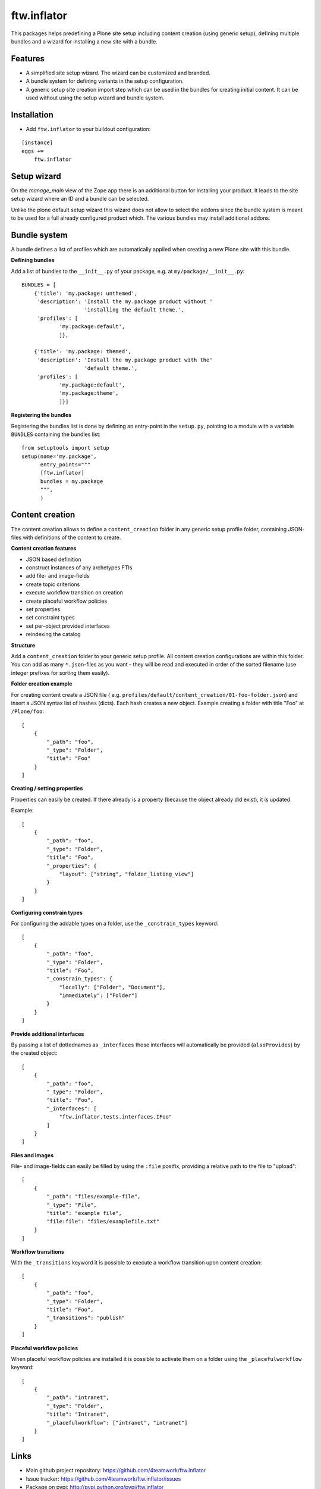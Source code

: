 ftw.inflator
============

This packages helps predefining a Plone site setup including content
creation (using generic setup), defining multiple bundles and a wizard
for installing a new site with a bundle.

Features
--------

- A simplified site setup wizard. The wizard can be customized and branded.
- A bundle system for defining variants in the setup configuration.
- A generic setup site creation import step which can be used in the bundles
  for creating initial content. It can be used without using the setup wizard
  and bundle system.


Installation
------------

- Add ``ftw.inflator`` to your buildout configuration:

::

    [instance]
    eggs +=
        ftw.inflator


Setup wizard
------------

On the `manage_main` view of the Zope app there is an additional button
for installing your product.
It leads to the site setup wizard where an ID and a bundle can be selected.

Unlike the plone default setup wizard this wizard does not allow to select
the addons since the bundle system is meant to be used for a full already
configured product which.
The various bundles may install additional addons.


Bundle system
-------------

A bundle defines a list of profiles which are automatically applied when
creating a new Plone site with this bundle.

**Defining bundles**

Add a list of bundles to the ``__init__.py`` of your package, e.g. at
``my/package/__init__.py``::


    BUNDLES = [
        {'title': 'my.package: unthemed',
         'description': 'Install the my.package product without '
                        'installing the default theme.',
         'profiles': [
                'my.package:default',
                ]},

        {'title': 'my.package: themed',
         'description': 'Install the my.package product with the'
                        'default theme.',
         'profiles': [
                'my.package:default',
                'my.package:theme',
                ]}]


**Registering the bundles**

Registering the bundles list is done by defining an entry-point in the
``setup.py``, pointing to a module with a variable ``BUNDLES`` containing
the bundles list::

    from setuptools import setup
    setup(name='my.package',
          entry_points="""
          [ftw.inflator]
          bundles = my.package
          """,
          )


Content creation
----------------

The content creation allows to define a ``content_creation`` folder in any
generic setup profile folder, containing JSON-files with definitions of the
content to create.

**Content creation features**

- JSON based definition
- construct instances of any archetypes FTIs
- add file- and image-fields
- create topic criterions
- execute workflow transition on creation
- create placeful workflow policies
- set properties
- set constraint types
- set per-object provided interfaces
- reindexing the catalog

**Structure**

Add a ``content_creation`` folder to your generic setup profile. All content
creation configurations are within this folder.
You can add as many ``*.json``-files as you want - they will be read
and executed in order of the sorted filename
(use integer prefixes for sorting them easily).

**Folder creation example**

For creating content create a JSON file (
e.g. ``profiles/default/content_creation/01-foo-folder.json``) and insert a
JSON syntax list of hashes (dicts).
Each hash creates a new object.
Example creating a folder with title "Foo" at ``/Plone/foo``::

    [
        {
            "_path": "foo",
            "_type": "Folder",
            "title": "Foo"
        }
    ]


**Creating / setting properties**

Properties can easily be created.
If there already is a property (because the object already did exist), it is
updated.

Example::

    [
        {
            "_path": "foo",
            "_type": "Folder",
            "title": "Foo",
            "_properties": {
                "layout": ["string", "folder_listing_view"]
            }
        }
    ]


**Configuring constrain types**

For configuring the addable types on a folder, use the ``_constrain_types``
keyword::

    [
        {
            "_path": "foo",
            "_type": "Folder",
            "title": "Foo",
            "_constrain_types": {
                "locally": ["Folder", "Document"],
                "immediately": ["Folder"]
            }
        }
    ]



**Provide additional interfaces**

By passing a list of dottednames as ``_interfaces`` those interfaces will
automatically be provided (``alsoProvides``) by the created object::

    [
        {
            "_path": "foo",
            "_type": "Folder",
            "title": "Foo",
            "_interfaces": [
                "ftw.inflator.tests.interfaces.IFoo"
            ]
        }
    ]


**Files and images**

File- and image-fields can easily be filled by using the ``:file`` postfix,
providing a relative path to the file to "upload"::

    [
        {
            "_path": "files/example-file",
            "_type": "File",
            "title": "example file",
            "file:file": "files/examplefile.txt"
        }
    ]


**Workflow transitions**

With the ``_transitions`` keyword it is possible to execute a workflow
transition upon content creation::

    [
        {
            "_path": "foo",
            "_type": "Folder",
            "title": "Foo",
            "_transitions": "publish"
        }
    ]

**Placeful workflow policies**

When placeful workflow policies are installed it is possible to activate them
on a folder using the ``_placefulworkflow`` keyword::

      [
          {
              "_path": "intranet",
              "_type": "Folder",
              "title": "Intranet",
              "_placefulworkflow": ["intranet", "intranet"]
          }
      ]



Links
-----

- Main github project repository: https://github.com/4teamwork/ftw.inflator
- Issue tracker: https://github.com/4teamwork/ftw.inflator/issues
- Package on pypi: http://pypi.python.org/pypi/ftw.inflator
- Continuous integration: https://jenkins.4teamwork.ch/search?q=ftw.inflator


Copyright
---------

This package is copyright by `4teamwork <http://www.4teamwork.ch/>`_.

``ftw.inflator`` is licensed under GNU General Public License, version 2.
